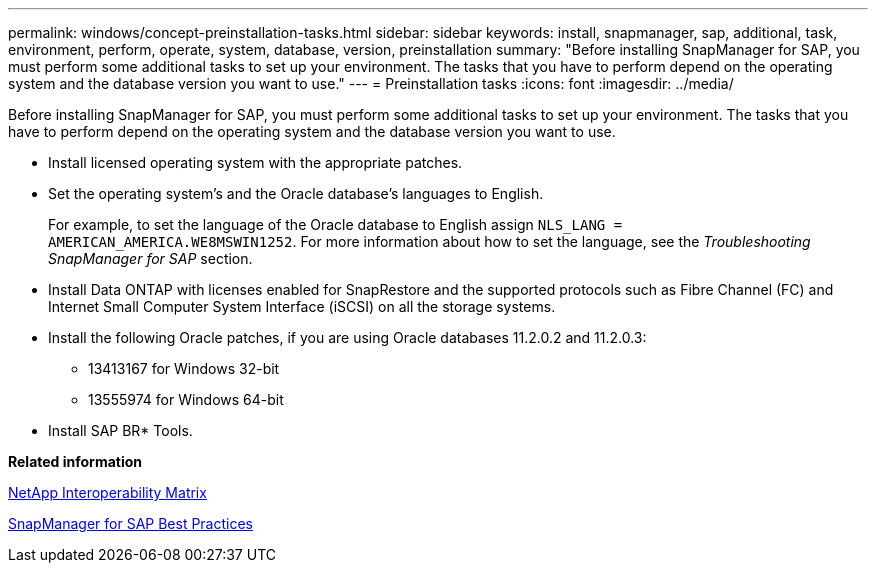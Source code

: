 ---
permalink: windows/concept-preinstallation-tasks.html
sidebar: sidebar
keywords: install, snapmanager, sap, additional, task, environment, perform, operate, system, database, version, preinstallation
summary: "Before installing SnapManager for SAP, you must perform some additional tasks to set up your environment. The tasks that you have to perform depend on the operating system and the database version you want to use."
---
= Preinstallation tasks
:icons: font
:imagesdir: ../media/

[.lead]
Before installing SnapManager for SAP, you must perform some additional tasks to set up your environment. The tasks that you have to perform depend on the operating system and the database version you want to use.

* Install licensed operating system with the appropriate patches.
* Set the operating system's and the Oracle database's languages to English.
+
For example, to set the language of the Oracle database to English assign `NLS_LANG = AMERICAN_AMERICA.WE8MSWIN1252`. For more information about how to set the language, see the _Troubleshooting SnapManager for SAP_ section.

* Install Data ONTAP with licenses enabled for SnapRestore and the supported protocols such as Fibre Channel (FC) and Internet Small Computer System Interface (iSCSI) on all the storage systems.
* Install the following Oracle patches, if you are using Oracle databases 11.2.0.2 and 11.2.0.3:
 ** 13413167 for Windows 32-bit
 ** 13555974 for Windows 64-bit
* Install SAP BR* Tools.

*Related information*

http://support.netapp.com/NOW/products/interoperability/[NetApp Interoperability Matrix^]

http://media.netapp.com/documents/tr-3823.pdf[SnapManager for SAP Best Practices^]
